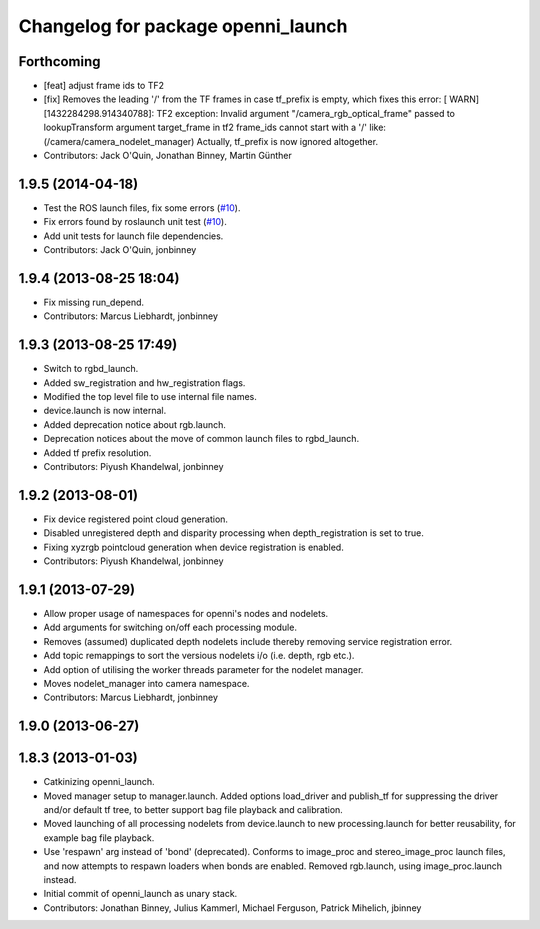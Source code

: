 ^^^^^^^^^^^^^^^^^^^^^^^^^^^^^^^^^^^
Changelog for package openni_launch
^^^^^^^^^^^^^^^^^^^^^^^^^^^^^^^^^^^

Forthcoming
-----------
* [feat] adjust frame ids to TF2
* [fix] Removes the leading '/' from the TF frames in case tf_prefix is empty, which fixes this error:
  [ WARN] [1432284298.914340788]: TF2 exception:
  Invalid argument "/camera_rgb_optical_frame" passed to lookupTransform argument target_frame in tf2 frame_ids cannot start with a '/' like:  (/camera/camera_nodelet_manager)
  Actually, tf_prefix is now ignored altogether.
* Contributors: Jack O'Quin, Jonathan Binney, Martin Günther

1.9.5 (2014-04-18)
------------------
* Test the ROS launch files, fix some errors (`#10
  <https://github.com/ros-drivers/openni_launch/issues/10>`_).
* Fix errors found by roslaunch unit test (`#10
  <https://github.com/ros-drivers/openni_launch/issues/10>`_).
* Add unit tests for launch file dependencies.
* Contributors: Jack O'Quin, jonbinney

1.9.4 (2013-08-25 18:04)
------------------------
* Fix missing run_depend.
* Contributors: Marcus Liebhardt, jonbinney

1.9.3 (2013-08-25 17:49)
------------------------
* Switch to rgbd_launch.
* Added sw_registration and hw_registration flags.
* Modified the top level file to use internal file names.
* device.launch is now internal.
* Added deprecation notice about rgb.launch.
* Deprecation notices about the move of common launch files to rgbd_launch.
* Added tf prefix resolution.
* Contributors: Piyush Khandelwal, jonbinney

1.9.2 (2013-08-01)
------------------
* Fix device registered point cloud generation.
* Disabled unregistered depth and disparity processing when
  depth_registration is set to true.
* Fixing xyzrgb pointcloud generation when device registration is
  enabled.
* Contributors: Piyush Khandelwal, jonbinney

1.9.1 (2013-07-29)
------------------
* Allow proper usage of namespaces for openni's nodes and nodelets.
* Add arguments for switching on/off each processing module.
* Removes (assumed) duplicated depth nodelets include thereby removing
  service registration error.
* Add topic remappings to sort the versious nodelets i/o (i.e. depth, rgb etc.).
* Add option of utilising the worker threads parameter for the nodelet manager.
* Moves nodelet_manager into camera namespace.
* Contributors: Marcus Liebhardt, jonbinney

1.9.0 (2013-06-27)
------------------

1.8.3 (2013-01-03)
------------------
* Catkinizing openni_launch.
* Moved manager setup to manager.launch. Added options load_driver and
  publish_tf for suppressing the driver and/or default tf tree, to
  better support bag file playback and calibration.
* Moved launching of all processing nodelets from device.launch to new
  processing.launch for better reusability, for example bag file
  playback.
* Use 'respawn' arg instead of 'bond' (deprecated). Conforms to
  image_proc and stereo_image_proc launch files, and now attempts to
  respawn loaders when bonds are enabled. Removed rgb.launch, using
  image_proc.launch instead.
* Initial commit of openni_launch as unary stack.
* Contributors: Jonathan Binney, Julius Kammerl, Michael Ferguson, Patrick Mihelich, jbinney
